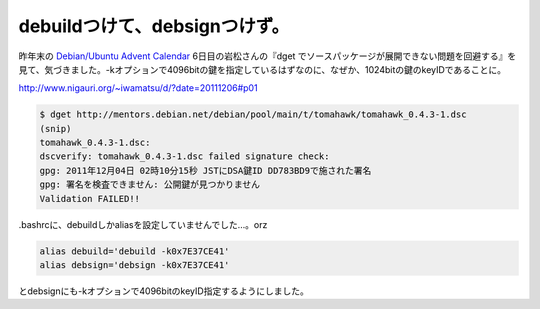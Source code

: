 debuildつけて、debsignつけず。
==============================

昨年末の `Debian/Ubuntu Advent Calendar <http://www.debian.or.jp/~iwamatsu/advent/>`_  6日目の岩松さんの『dget でソースパッケージが展開できない問題を回避する』を見て、気づきました。-kオプションで4096bitの鍵を指定しているはずなのに、なぜか、1024bitの鍵のkeyIDであることに。



http://www.nigauri.org/~iwamatsu/d/?date=20111206#p01

   
.. code-block:: sh


   $ dget http://mentors.debian.net/debian/pool/main/t/tomahawk/tomahawk_0.4.3-1.dsc
   (snip)
   tomahawk_0.4.3-1.dsc:
   dscverify: tomahawk_0.4.3-1.dsc failed signature check:
   gpg: 2011年12月04日 02時10分15秒 JSTにDSA鍵ID DD783BD9で施された署名
   gpg: 署名を検査できません: 公開鍵が見つかりません
   Validation FAILED!!








.bashrcに、debuildしかaliasを設定していませんでした…。orz




.. code-block:: sh


   alias debuild='debuild -k0x7E37CE41'
   alias debsign='debsign -k0x7E37CE41'


とdebsignにも-kオプションで4096bitのkeyID指定するようにしました。








.. author:: default
.. categories:: Debian,error
.. tags::
.. comments::
